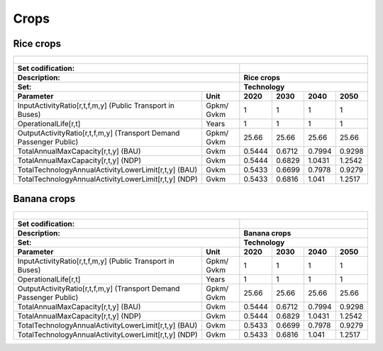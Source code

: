 Crops
==================================

Rice crops
++++++++++

+-------------------------------------------------+-------+--------------+--------------+--------------+--------------+
| .. figure:: img/Techs_Bus.jpg                                                                                       |
|    :align:   center                                                                                                 |
|    :width:   500 px                                                                                                 |
+-------------------------------------------------+-------+--------------+--------------+--------------+--------------+
| Set codification:                                       |                                                           |
+-------------------------------------------------+-------+--------------+--------------+--------------+--------------+
| Description:                                            | Rice crops                                                |
+-------------------------------------------------+-------+--------------+--------------+--------------+--------------+
| Set:                                                    |Technology                                                 |
+-------------------------------------------------+-------+--------------+--------------+--------------+--------------+
| Parameter                                       | Unit  | 2020         | 2030         | 2040         |  2050        |
+=================================================+=======+==============+==============+==============+==============+
| InputActivityRatio[r,t,f,m,y] (Public           | Gpkm/ | 1            | 1            | 1            | 1            |
| Transport in Buses)                             | Gvkm  |              |              |              |              |
+-------------------------------------------------+-------+--------------+--------------+--------------+--------------+
| OperationalLife[r,t]                            | Years | 1            | 1            | 1            | 1            |
+-------------------------------------------------+-------+--------------+--------------+--------------+--------------+
| OutputActivityRatio[r,t,f,m,y] (Transport Demand| Gpkm/ | 25.66        | 25.66        | 25.66        | 25.66        |
| Passenger Public)                               | Gvkm  |              |              |              |              |
+-------------------------------------------------+-------+--------------+--------------+--------------+--------------+
| TotalAnnualMaxCapacity[r,t,y] (BAU)             | Gvkm  | 0.5444       | 0.6712       | 0.7994       | 0.9298       |
+-------------------------------------------------+-------+--------------+--------------+--------------+--------------+
| TotalAnnualMaxCapacity[r,t,y] (NDP)             | Gvkm  | 0.5444       | 0.6829       | 1.0431       | 1.2542       |
+-------------------------------------------------+-------+--------------+--------------+--------------+--------------+
| TotalTechnologyAnnualActivityLowerLimit[r,t,y]  | Gvkm  | 0.5433       | 0.6699       | 0.7978       | 0.9279       |
| (BAU)                                           |       |              |              |              |              |
+-------------------------------------------------+-------+--------------+--------------+--------------+--------------+
| TotalTechnologyAnnualActivityLowerLimit[r,t,y]  | Gvkm  | 0.5433       | 0.6816       | 1.041        | 1.2517       |
| (NDP)                                           |       |              |              |              |              |
+-------------------------------------------------+-------+--------------+--------------+--------------+--------------+


Banana crops
++++++++++

+-------------------------------------------------+-------+--------------+--------------+--------------+--------------+
| .. figure:: img/Techs_Bus.jpg                                                                                       |
|    :align:   center                                                                                                 |
|    :width:   500 px                                                                                                 |
+-------------------------------------------------+-------+--------------+--------------+--------------+--------------+
| Set codification:                                       |                                                           |
+-------------------------------------------------+-------+--------------+--------------+--------------+--------------+
| Description:                                            | Banana crops                                              |
+-------------------------------------------------+-------+--------------+--------------+--------------+--------------+
| Set:                                                    |Technology                                                 |
+-------------------------------------------------+-------+--------------+--------------+--------------+--------------+
| Parameter                                       | Unit  | 2020         | 2030         | 2040         |  2050        |
+=================================================+=======+==============+==============+==============+==============+
| InputActivityRatio[r,t,f,m,y] (Public           | Gpkm/ | 1            | 1            | 1            | 1            |
| Transport in Buses)                             | Gvkm  |              |              |              |              |
+-------------------------------------------------+-------+--------------+--------------+--------------+--------------+
| OperationalLife[r,t]                            | Years | 1            | 1            | 1            | 1            |
+-------------------------------------------------+-------+--------------+--------------+--------------+--------------+
| OutputActivityRatio[r,t,f,m,y] (Transport Demand| Gpkm/ | 25.66        | 25.66        | 25.66        | 25.66        |
| Passenger Public)                               | Gvkm  |              |              |              |              |
+-------------------------------------------------+-------+--------------+--------------+--------------+--------------+
| TotalAnnualMaxCapacity[r,t,y] (BAU)             | Gvkm  | 0.5444       | 0.6712       | 0.7994       | 0.9298       |
+-------------------------------------------------+-------+--------------+--------------+--------------+--------------+
| TotalAnnualMaxCapacity[r,t,y] (NDP)             | Gvkm  | 0.5444       | 0.6829       | 1.0431       | 1.2542       |
+-------------------------------------------------+-------+--------------+--------------+--------------+--------------+
| TotalTechnologyAnnualActivityLowerLimit[r,t,y]  | Gvkm  | 0.5433       | 0.6699       | 0.7978       | 0.9279       |
| (BAU)                                           |       |              |              |              |              |
+-------------------------------------------------+-------+--------------+--------------+--------------+--------------+
| TotalTechnologyAnnualActivityLowerLimit[r,t,y]  | Gvkm  | 0.5433       | 0.6816       | 1.041        | 1.2517       |
| (NDP)                                           |       |              |              |              |              |
+-------------------------------------------------+-------+--------------+--------------+--------------+--------------+


